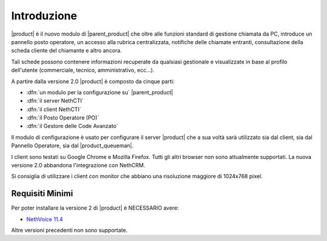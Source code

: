 ============
Introduzione
============

|product| è il nuovo modulo di |parent_product| che oltre alle funzioni standard di gestione chiamata da PC, introduce un pannello posto operatore, un accesso alla rubrica centralizzata, notifiche delle chiamate entranti, consultazione della scheda cliente del chiamante e altro ancora.

Tali schede possono contenere informazioni recuperate da qualsiasi gestionale e visualizzate in base al profilo dell'utente (commerciale, tecnico, amministrativo, ecc...).

A partire dalla versione 2.0 |product| è composto da cinque parti:

* :dfn:`un modulo per la configurazione su` |parent_product|
* :dfn:`il server NethCTI`
* :dfn:`il client NethCTI`
* :dfn:`il Posto Operatore (PO)`
* :dfn:`il Gestore delle Code Avanzato`

Il modulo di configurazione è usato per configurare il server |product| che a sua voltà sarà utilizzato sia dal client, sia dal Pannello Operatore, sia dal |product_queueman|.

I client sono testati su Google Chrome e Mozilla Firefox. Tutti gli altri browser non sono attualmente supportati.
La nuova versione 2.0 abbandona l'integrazione con NethCRM.

Si consiglia di utilizzare i client con monitor che abbiano una risoluzione maggiore di 1024x768 pixel.


Requisiti Minimi
================

Per poter installare la versione 2 di |product| è NECESSARIO avere:

* `NethVoice 11.4 <https://docs.nethesis.it/Update_Pack_3_NethVoice11>`_

Altre versioni precedenti non sono supportate.
